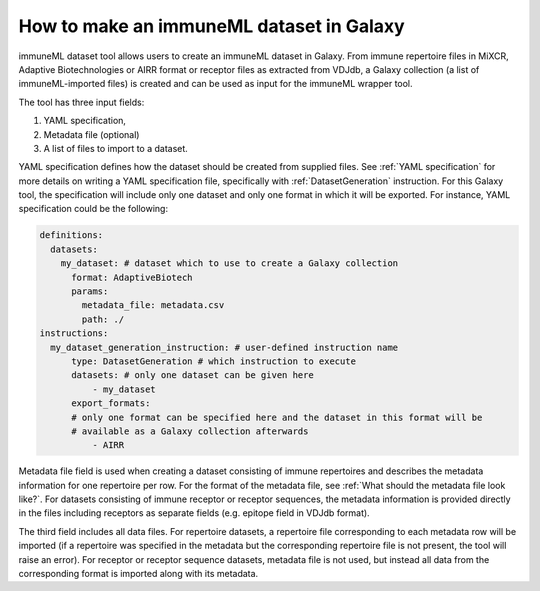 How to make an immuneML dataset in Galaxy
=========================================

immuneML dataset tool allows users to create an immuneML dataset in Galaxy.
From immune repertoire files in MiXCR, Adaptive Biotechnologies or AIRR format or
receptor files as extracted from VDJdb, a Galaxy collection (a list of immuneML-imported
files) is created and can be used as input for the immuneML wrapper tool.

The tool has three input fields:

1. YAML specification,

2. Metadata file (optional)

3. A list of files to import to a dataset.

YAML specification defines how the dataset should be created from supplied files. See :ref:`YAML specification` for more details on writing a YAML
specification file, specifically with :ref:`DatasetGeneration` instruction. For this Galaxy tool, the specification will include only one dataset
and only one format in which it will be exported. For instance, YAML specification could be the following:

.. indent with spaces
.. code-block:: yaml

    definitions:
      datasets:
        my_dataset: # dataset which to use to create a Galaxy collection
          format: AdaptiveBiotech
          params:
            metadata_file: metadata.csv
            path: ./
    instructions:
      my_dataset_generation_instruction: # user-defined instruction name
          type: DatasetGeneration # which instruction to execute
          datasets: # only one dataset can be given here
              - my_dataset
          export_formats:
          # only one format can be specified here and the dataset in this format will be
          # available as a Galaxy collection afterwards
              - AIRR

Metadata file field is used when creating a dataset consisting of immune repertoires
and describes the metadata information for one repertoire per row. For the format of
the metadata file, see :ref:`What should the metadata file look like?`. For datasets consisting of immune receptor or receptor
sequences, the metadata information is provided directly in the files including receptors
as separate fields (e.g. epitope field in VDJdb format).

The third field includes all data files. For repertoire datasets, a repertoire file
corresponding to each metadata row will be imported (if a repertoire was specified in
the metadata but the corresponding repertoire file is not present, the tool will raise
an error). For receptor or receptor sequence datasets, metadata file is not used, but
instead all data from the corresponding format is imported along with its metadata.
